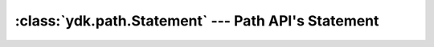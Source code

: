 :class:`ydk.path.Statement` --- Path API's Statement
====================================================

.. module:: ydk.path
    :synopsis: Path API' Statement

.. py:class:: Statement(keyword, arg)

    Represents the YANG Statement.

    :param keyword: (``str``) YANG keyword.
    :param arg: (``str``) YANG argument.

    .. py:attribute:: keyword

        Read only attribute for YANG keyword.

    .. py:attribute:: arg

        Read only attribute for YANG argument.

    Example usage for creating a statement:

    .. code-block:: python

        >>> from ydk.path import Statement
        >>> s = Statement('container', 'bgp')

    Example usage for getting statement from schema node:

    .. code-block:: python

        >>> from ydk.providers import NetconfServiceProvider
        >>> provider = NetconfServiceProvider('127.0.0.1', 'admin', 'admin', 830)
        >>> root_schema = provider.get_root_schema()                               # <-- root_schema is an instance of RootSchemaNode
        >>> bgp = root_schema.create('openconfig-bgp:bgp')                         # <-- bgp is an instance of DataNode
        >>> schema_node = bgp.schema()                                             # <-- schema node for bgp
        >>> statement = schema_node.statement()                                    # <-- YANG statement for this schema node
        >>> statement.keyword
        'container'
        >>> statement.arg
        'bgp'
